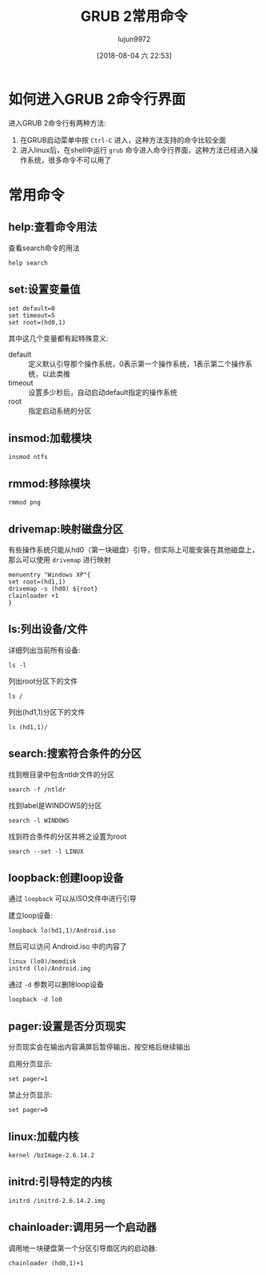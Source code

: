 #+TITLE: GRUB 2常用命令
#+AUTHOR: lujun9972
#+TAGS: linux和它的小伙伴
#+DATE: [2018-08-04 六 22:53]
#+LANGUAGE:  zh-CN
#+OPTIONS:  H:6 num:nil toc:t \n:nil ::t |:t ^:nil -:nil f:t *:t <:nil

* 如何进入GRUB 2命令行界面
进入GRUB 2命令行有两种方法:

1. 在GRUB启动菜单中按 =Ctrl-C= 进入，这种方法支持的命令比较全面
2. 进入linux后，在shell中运行 =grub= 命令进入命令行界面，这种方法已经进入操作系统，很多命令不可以用了

* 常用命令

** help:查看命令用法

查看search命令的用法
#+BEGIN_SRC shell
  help search
#+END_SRC

** set:设置变量值

#+BEGIN_EXAMPLE
  set default=0
  set timeout=5
  set root=(hd0,1)
#+END_EXAMPLE

其中这几个变量都有起特殊意义:
+ default :: 定义默认引导那个操作系统，0表示第一个操作系统，1表示第二个操作系统，以此类推
+ timeout :: 设置多少秒后，自动启动default指定的操作系统
+ root :: 指定启动系统的分区

** insmod:加载模块

#+BEGIN_EXAMPLE
  insmod ntfs
#+END_EXAMPLE

** rmmod:移除模块

#+BEGIN_EXAMPLE
  rmmod png
#+END_EXAMPLE

** drivemap:映射磁盘分区
有些操作系统只能从hd0（第一块磁盘）引导，但实际上可能安装在其他磁盘上，那么可以使用 =drivemap= 进行映射

#+BEGIN_EXAMPLE
  menuentry "Windows XP"{
  set root=(hd1,1)
  drivemap -s (hd0) ${root}
  clainloader +1
  }
#+END_EXAMPLE

** ls:列出设备/文件

详细列出当前所有设备:
#+BEGIN_EXAMPLE
  ls -l
#+END_EXAMPLE

列出root分区下的文件
#+BEGIN_EXAMPLE
  ls /
#+END_EXAMPLE

列出(hd1,1)分区下的文件
#+BEGIN_EXAMPLE
  ls (hd1,1)/
#+END_EXAMPLE

** search:搜索符合条件的分区

找到根目录中包含ntldr文件的分区
#+BEGIN_EXAMPLE
  search -f /ntldr
#+END_EXAMPLE

找到label是WINDOWS的分区
#+BEGIN_EXAMPLE
  search -l WINDOWS
#+END_EXAMPLE

找到符合条件的分区并将之设置为root
#+BEGIN_EXAMPLE
  search --set -l LINUX
#+END_EXAMPLE

** loopback:创建loop设备
通过 =loopback= 可以从ISO文件中进行引导

建立loop设备:
#+BEGIN_EXAMPLE
  loopback lo(hd1,1)/Android.iso
#+END_EXAMPLE

然后可以访问 Android.iso 中的内容了
#+BEGIN_EXAMPLE
  linux (lo0)/memdisk
  initrd (lo)/Android.img
#+END_EXAMPLE

通过 =-d= 参数可以删除loop设备
#+BEGIN_EXAMPLE
  loopback -d lo0
#+END_EXAMPLE

** pager:设置是否分页现实

分页现实会在输出内容满屏后暂停输出，按空格后继续输出

启用分页显示:
#+BEGIN_EXAMPLE
  set pager=1
#+END_EXAMPLE

禁止分页显示:
#+BEGIN_EXAMPLE
  set pager=0
#+END_EXAMPLE

** linux:加载内核

#+BEGIN_EXAMPLE
  kernel /bzImage-2.6.14.2
#+END_EXAMPLE

** initrd:引导特定的内核

#+BEGIN_EXAMPLE
  initrd /initrd-2.6.14.2.img
#+END_EXAMPLE

** chainloader:调用另一个启动器

调用地一块硬盘第一个分区引导扇区内的启动器:
#+BEGIN_EXAMPLE
  chainloader (hd0,1)+1
#+END_EXAMPLE
